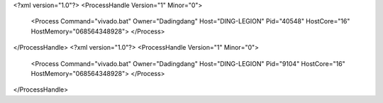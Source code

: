 <?xml version="1.0"?>
<ProcessHandle Version="1" Minor="0">
    <Process Command="vivado.bat" Owner="Dadingdang" Host="DING-LEGION" Pid="40548" HostCore="16" HostMemory="068564348928">
    </Process>
</ProcessHandle>
<?xml version="1.0"?>
<ProcessHandle Version="1" Minor="0">
    <Process Command="vivado.bat" Owner="Dadingdang" Host="DING-LEGION" Pid="9104" HostCore="16" HostMemory="068564348928">
    </Process>
</ProcessHandle>
